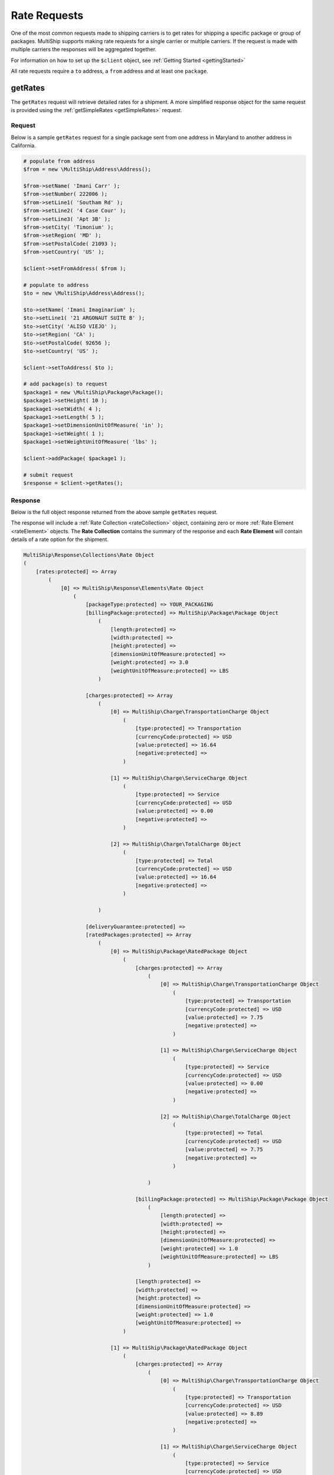 .. index::
   single: Rate Requests

Rate Requests
=============

One of the most common requests made to shipping carriers is to get rates for shipping a specific
package or group of packages.  MultiShip supports making rate requests for a single carrier or multiple
carriers.  If the request is made with multiple carriers the responses will be aggregated together.

For information on how to set up the ``$client`` object, see :ref:`Getting Started <gettingStarted>`

All rate requests require a ``to`` address, a ``from`` address and at least one ``package``.

.. _getRates:

getRates
--------

The ``getRates`` request will retrieve detailed rates for a shipment.  A more simplified response object
for the same request is provided using the :ref:`getSimpleRates <getSimpleRates>` request.


Request
~~~~~~~

Below is a sample ``getRates`` request for a single package sent from one address in Maryland to another address
in California.

.. code-block:: php

    # populate from address
    $from = new \MultiShip\Address\Address();

    $from->setName( 'Imani Carr' );
    $from->setNumber( 222006 );
    $from->setLine1( 'Southam Rd' );
    $from->setLine2( '4 Case Cour' );
    $from->setLine3( 'Apt 3B' );
    $from->setCity( 'Timonium' );
    $from->setRegion( 'MD' );
    $from->setPostalCode( 21093 );
    $from->setCountry( 'US' );

    $client->setFromAddress( $from );

    # populate to address
    $to = new \MultiShip\Address\Address();

    $to->setName( 'Imani Imaginarium' );
    $to->setLine1( '21 ARGONAUT SUITE B' );
    $to->setCity( 'ALISO VIEJO' );
    $to->setRegion( 'CA' );
    $to->setPostalCode( 92656 );
    $to->setCountry( 'US' );

    $client->setToAddress( $to );

    # add package(s) to request
    $package1 = new \MultiShip\Package\Package();
    $package1->setHeight( 10 );
    $package1->setWidth( 4 );
    $package1->setLength( 5 );
    $package1->setDimensionUnitOfMeasure( 'in' );
    $package1->setWeight( 1 );
    $package1->setWeightUnitOfMeasure( 'lbs' );

    $client->addPackage( $package1 );

    # submit request
    $response = $client->getRates();


Response
~~~~~~~~

Below is the full object response returned from the above sample ``getRates`` request.

The response will include a  :ref:`Rate Collection <rateCollection>` object, containing zero or
more :ref:`Rate Element <rateElement>` objects.  The **Rate Collection** contains the summary of the
response and each **Rate Element** will contain details of a rate option for the shipment.

.. code-block:: php

    MultiShip\Response\Collections\Rate Object
    (
        [rates:protected] => Array
            (
                [0] => MultiShip\Response\Elements\Rate Object
                    (
                        [packageType:protected] => YOUR_PACKAGING
                        [billingPackage:protected] => MultiShip\Package\Package Object
                            (
                                [length:protected] =>
                                [width:protected] =>
                                [height:protected] =>
                                [dimensionUnitOfMeasure:protected] =>
                                [weight:protected] => 3.0
                                [weightUnitOfMeasure:protected] => LBS
                            )

                        [charges:protected] => Array
                            (
                                [0] => MultiShip\Charge\TransportationCharge Object
                                    (
                                        [type:protected] => Transportation
                                        [currencyCode:protected] => USD
                                        [value:protected] => 16.64
                                        [negative:protected] =>
                                    )

                                [1] => MultiShip\Charge\ServiceCharge Object
                                    (
                                        [type:protected] => Service
                                        [currencyCode:protected] => USD
                                        [value:protected] => 0.00
                                        [negative:protected] =>
                                    )

                                [2] => MultiShip\Charge\TotalCharge Object
                                    (
                                        [type:protected] => Total
                                        [currencyCode:protected] => USD
                                        [value:protected] => 16.64
                                        [negative:protected] =>
                                    )

                            )

                        [deliveryGuarantee:protected] =>
                        [ratedPackages:protected] => Array
                            (
                                [0] => MultiShip\Package\RatedPackage Object
                                    (
                                        [charges:protected] => Array
                                            (
                                                [0] => MultiShip\Charge\TransportationCharge Object
                                                    (
                                                        [type:protected] => Transportation
                                                        [currencyCode:protected] => USD
                                                        [value:protected] => 7.75
                                                        [negative:protected] =>
                                                    )

                                                [1] => MultiShip\Charge\ServiceCharge Object
                                                    (
                                                        [type:protected] => Service
                                                        [currencyCode:protected] => USD
                                                        [value:protected] => 0.00
                                                        [negative:protected] =>
                                                    )

                                                [2] => MultiShip\Charge\TotalCharge Object
                                                    (
                                                        [type:protected] => Total
                                                        [currencyCode:protected] => USD
                                                        [value:protected] => 7.75
                                                        [negative:protected] =>
                                                    )

                                            )

                                        [billingPackage:protected] => MultiShip\Package\Package Object
                                            (
                                                [length:protected] =>
                                                [width:protected] =>
                                                [height:protected] =>
                                                [dimensionUnitOfMeasure:protected] =>
                                                [weight:protected] => 1.0
                                                [weightUnitOfMeasure:protected] => LBS
                                            )

                                        [length:protected] =>
                                        [width:protected] =>
                                        [height:protected] =>
                                        [dimensionUnitOfMeasure:protected] =>
                                        [weight:protected] => 1.0
                                        [weightUnitOfMeasure:protected] =>
                                    )

                                [1] => MultiShip\Package\RatedPackage Object
                                    (
                                        [charges:protected] => Array
                                            (
                                                [0] => MultiShip\Charge\TransportationCharge Object
                                                    (
                                                        [type:protected] => Transportation
                                                        [currencyCode:protected] => USD
                                                        [value:protected] => 8.89
                                                        [negative:protected] =>
                                                    )

                                                [1] => MultiShip\Charge\ServiceCharge Object
                                                    (
                                                        [type:protected] => Service
                                                        [currencyCode:protected] => USD
                                                        [value:protected] => 0.00
                                                        [negative:protected] =>
                                                    )

                                                [2] => MultiShip\Charge\TotalCharge Object
                                                    (
                                                        [type:protected] => Total
                                                        [currencyCode:protected] => USD
                                                        [value:protected] => 8.89
                                                        [negative:protected] =>
                                                    )

                                            )

                                        [billingPackage:protected] => MultiShip\Package\Package Object
                                            (
                                                [length:protected] =>
                                                [width:protected] =>
                                                [height:protected] =>
                                                [dimensionUnitOfMeasure:protected] =>
                                                [weight:protected] => 2.0
                                                [weightUnitOfMeasure:protected] => LBS
                                            )

                                        [length:protected] =>
                                        [width:protected] =>
                                        [height:protected] =>
                                        [dimensionUnitOfMeasure:protected] =>
                                        [weight:protected] => 2.0
                                        [weightUnitOfMeasure:protected] =>
                                    )

                            )

                        [notes:protected] => Array
                            (
                                [0] => MultiShip\Response\Elements\Note Object
                                    (
                                        [id:protected] =>
                                        [code:protected] => 110971
                                        [description:protected] => Your invoice may vary from the displayed reference rates
                                    )

                                [1] => MultiShip\Response\Elements\Note Object
                                    (
                                        [id:protected] =>
                                        [code:protected] => 110920
                                        [description:protected] => Ship To Address Classification is changed from Residential to Commercial
                                    )

                            )

                        [carrierCode:protected] => Ups
                        [serviceCode:protected] => 03
                        [serviceDescription:protected] =>
                        [total:protected] => MultiShip\Charge\TotalCharge Object
                            (
                                [type:protected] => Total
                                [currencyCode:protected] => USD
                                [value:protected] => 16.64
                                [negative:protected] =>
                            )

                    )
            )

        [notes:protected] =>
        [statusCode:protected] =>
        [statusDescription:protected] =>
        [count:protected] => 1
    )

.. _getSimpleRates:

getSimpleRates
--------------

The ``getSimpleRates`` request will retrieve simplified rates for a shipment.

Request
~~~~~~~

Below is a sample ``getSimpleRates`` request for a single package sent from one address in Maryland to another address
in California.

.. code-block:: php

    # populate from address
    $from = new \MultiShip\Address\Address();

    $from->setName( 'Imani Carr' );
    $from->setNumber( 222006 );
    $from->setLine1( 'Southam Rd' );
    $from->setLine2( '4 Case Cour' );
    $from->setLine3( 'Apt 3B' );
    $from->setCity( 'Timonium' );
    $from->setRegion( 'MD' );
    $from->setPostalCode( 21093 );
    $from->setCountry( 'US' );

    $client->setFromAddress( $from );

    # populate to address
    $to = new \MultiShip\Address\Address();

    $to->setName( 'Imani Imaginarium' );
    $to->setLine1( '21 ARGONAUT SUITE B' );
    $to->setCity( 'ALISO VIEJO' );
    $to->setRegion( 'CA' );
    $to->setPostalCode( 92656 );
    $to->setCountry( 'US' );

    $client->setToAddress( $to );

    # add package(s) to request
    $package1 = new \MultiShip\Package\Package();
    $package1->setHeight( 10 );
    $package1->setWidth( 4 );
    $package1->setLength( 5 );
    $package1->setDimensionUnitOfMeasure( 'in' );
    $package1->setWeight( 1 );
    $package1->setWeightUnitOfMeasure( 'lbs' );

    $client->addPackage( $package1 );

    # submit request
    $response = $client->getSimpleRates();

Response
~~~~~~~~

Below is the full object response returned from the above sample ``getSimpleRates`` request.

The response will include a  :ref:`Rate Collection <rateCollection>` object, containing zero or
more :ref:`Simple Rate Element <simpleRateElement>` objects.  The **Rate Collection** contains the summary of the
response and each **Simple Rate Element** will contain details of a rate option for the shipment.


.. code-block:: php

    MultiShip\Response\Collections\Rate Object
    (
        [rates:protected] => Array
            (
                [0] => MultiShip\Response\Elements\SimpleRate Object
                    (
                        [carrierCode:protected] => Ups
                        [serviceCode:protected] => 03
                        [serviceDescription:protected] =>
                        [total:protected] => MultiShip\Charge\TotalCharge Object
                            (
                                [type:protected] => Total
                                [currencyCode:protected] => USD
                                [value:protected] => 16.64
                                [negative:protected] =>
                            )

                    )

                [1] => MultiShip\Response\Elements\SimpleRate Object
                    (
                        [carrierCode:protected] => Ups
                        [serviceCode:protected] => 12
                        [serviceDescription:protected] =>
                        [total:protected] => MultiShip\Charge\TotalCharge Object
                            (
                                [type:protected] => Total
                                [currencyCode:protected] => USD
                                [value:protected] => 40.34
                                [negative:protected] =>
                            )

                    )

            )

        [notes:protected] =>
        [statusCode:protected] =>
        [statusDescription:protected] =>
        [count:protected] => 2
    )
